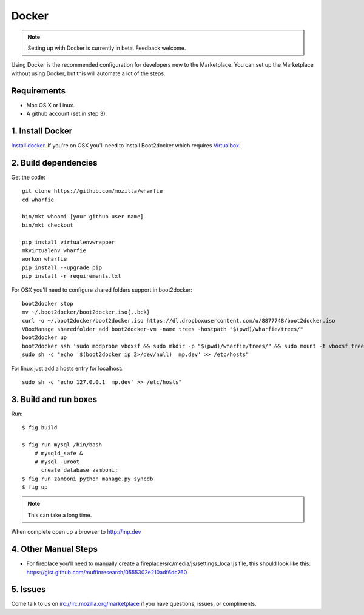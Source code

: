 Docker
======

.. note:: Setting up with Docker is currently in beta. Feedback welcome.

Using Docker is the recommended configuration for developers new to the
Marketplace. You can set up the Marketplace without using Docker, but this will
automate a lot of the steps.

Requirements
------------

* Mac OS X or Linux.

* A github account (set in step 3).

1. Install Docker
-----------------

`Install docker <https://docs.docker.com/installation/>`_. If you're on OSX you'll
need to install Boot2docker which requires
`Virtualbox <https://www.virtualbox.org/wiki/Downloads>`_.

2. Build dependencies
---------------------

Get the code::

    git clone https://github.com/mozilla/wharfie
    cd wharfie

    bin/mkt whoami [your github user name]
    bin/mkt checkout

    pip install virtualenvwrapper
    mkvirtualenv wharfie
    workon wharfie
    pip install --upgrade pip
    pip install -r requirements.txt


For OSX you'll need to configure shared folders support in boot2docker::

    boot2docker stop
    mv ~/.boot2docker/boot2docker.iso{,.bck}
    curl -o ~/.boot2docker/boot2docker.iso https://dl.dropboxusercontent.com/u/8877748/boot2docker.iso
    VBoxManage sharedfolder add boot2docker-vm -name trees -hostpath "$(pwd)/wharfie/trees/"
    boot2docker up
    boot2docker ssh 'sudo modprobe vboxsf && sudo mkdir -p "$(pwd)/wharfie/trees/" && sudo mount -t vboxsf trees "$(pwd)/wharfie/trees"'
    sudo sh -c "echo '$(boot2docker ip 2>/dev/null)  mp.dev' >> /etc/hosts"

For linux just add a hosts entry for localhost::

    sudo sh -c "echo 127.0.0.1  mp.dev' >> /etc/hosts"


3. Build and run boxes
----------------------

Run::

    $ fig build

    $ fig run mysql /bin/bash
        # mysqld_safe &
        # mysql -uroot
          create database zamboni;
    $ fig run zamboni python manage.py syncdb
    $ fig up

.. note:: This can take a long time.

When complete open up a browser to http://mp.dev

4. Other Manual Steps
---------------------

* For fireplace you'll need to manually create a fireplace/src/media/js/settings_local.js  
  file, this should look like this: https://gist.github.com/muffinresearch/0555302e210adf6dc760

5. Issues
---------

Come talk to us on irc://irc.mozilla.org/marketplace if you have questions,
issues, or compliments.

